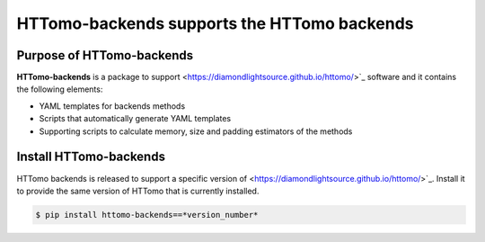 HTTomo-backends supports the HTTomo backends
--------------------------------------------

Purpose of HTTomo-backends
==========================

**HTTomo-backends** is a package to support <https://diamondlightsource.github.io/httomo/>`_ software and it contains the following elements:

* YAML templates for backends methods
* Scripts that automatically generate YAML templates
* Supporting scripts to calculate memory, size and padding estimators of the methods


Install HTTomo-backends
=======================
HTTomo backends is released to support a specific version of <https://diamondlightsource.github.io/httomo/>`_. Install it to provide the same version of HTTomo that is currently installed. 

.. code-block:: console

   $ pip install httomo-backends==*version_number*

